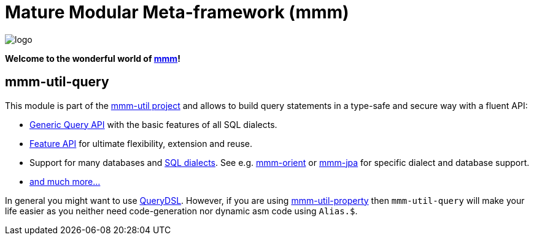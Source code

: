 = Mature Modular Meta-framework (mmm)

image:https://raw.github.com/m-m-m/mmm/master/src/site/resources/images/logo.png[logo]

*Welcome to the wonderful world of http://m-m-m.sourceforge.net/index.html[mmm]!*

== mmm-util-query

This module is part of the link:../README.adoc[mmm-util project] and allows to build query statements in a type-safe and secure way with a fluent API:

* http://m-m-m.github.io/maven/apidocs/net/sf/mmm/util/query/api/package-summary.html#package.description[Generic Query API] with the basic features of all SQL dialects.
* http://m-m-m.github.io/maven/apidocs/net/sf/mmm/util/query/api/feature/package-summary.html#package.description[Feature API] for ultimate flexibility, extension and reuse.
* Support for many databases and http://m-m-m.github.io/maven/apidocs/net/sf/mmm/util/query/base/statement/SqlDialect.html[SQL dialects]. See e.g. https://github.com/m-m-m/orient/[mmm-orient] or https://github.com/m-m-m/jpa/[mmm-jpa] for specific dialect and database support.
* http://m-m-m.github.io/maven/apidocs/[and much more... ]

In general you might want to use http://www.querydsl.com/[QueryDSL].
However, if you are using link:../mmm-util-property[mmm-util-property] then `mmm-util-query` will make your life easier as you neither need code-generation nor dynamic asm code using `Alias.$`.